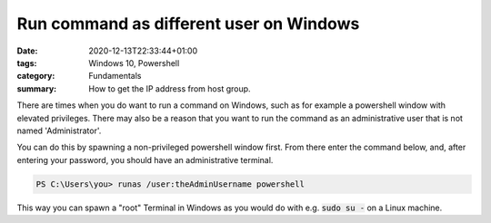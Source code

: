 Run command as different user on Windows
########################################

:date: 2020-12-13T22:33:44+01:00
:tags: Windows 10, Powershell
:category: Fundamentals
:summary: How to get the IP address from host group.

There are times when you do want to run a command on Windows, such as for example a powershell window with elevated privileges. There may also be a reason that you want to run the command as an administrative user that is not named 'Administrator'.

You can do this by spawning a non-privileged powershell window first. From there enter the command below, and, after entering your password, you should have an administrative terminal.

.. code-block:: guess

   PS C:\Users\you> runas /user:theAdminUsername powershell

This way you can spawn a "root" Terminal in Windows as you would do with e.g. :code:`sudo su -` on a Linux machine.